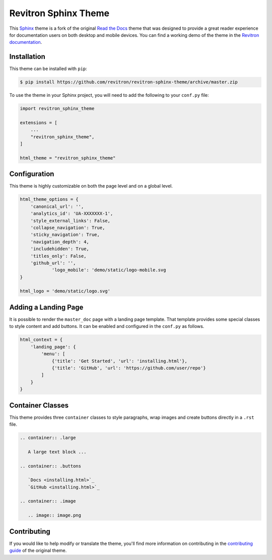 **************************
Revitron Sphinx Theme
**************************

This Sphinx_ theme is a fork of the original `Read the Docs`_ theme
that was designed to provide a great reader experience for
documentation users on both desktop and mobile devices. You can find
a working demo of the theme in the `Revitron documentation`_.

.. _Sphinx: http://www.sphinx-doc.org
.. _Read the Docs: https://github.com/readthedocs/sphinx_rtd_theme
.. _Revitron documentation: https://revitron.readthedocs.io/en/latest/

.. image:: https://raw.githubusercontent.com/marcantondahmen/media-files/master/themes/revitron/default.png

Installation
============

This theme can be installed with ``pip``:

.. code:: console

   $ pip install https://github.com/revitron/revitron-sphinx-theme/archive/master.zip

To use the theme in your Sphinx project, you will need to add the following to
your ``conf.py`` file:

.. code:: python

    import revitron_sphinx_theme

    extensions = [
        ...
        "revitron_sphinx_theme",
    ]

    html_theme = "revitron_sphinx_theme"

Configuration
=============

This theme is highly customizable on both the page level and on a global level.

.. code:: python

    html_theme_options = {
        'canonical_url': '',
        'analytics_id': 'UA-XXXXXXX-1', 
        'style_external_links': False,
        'collapse_navigation': True,
        'sticky_navigation': True,
        'navigation_depth': 4,
        'includehidden': True,
        'titles_only': False,
        'github_url': '',
		'logo_mobile': 'demo/static/logo-mobile.svg
    }

    html_logo = 'demo/static/logo.svg'

Adding a Landing Page
=====================

It is possible to render the ``master_doc`` page with a landing page template. 
That template provides some special classes to style content and add buttons. 
It can be enabled and configured in the ``conf.py`` as follows.

.. code:: python

    html_context = {
        'landing_page': {
            'menu': [
                {'title': 'Get Started', 'url': 'installing.html'},
                {'title': 'GitHub', 'url': 'https://github.com/user/repo'}
            ]
        } 
    }

.. image:: https://raw.githubusercontent.com/marcantondahmen/media-files/master/themes/revitron/landing.png

Container Classes
=================

This theme provides three ``container`` classes to style paragraphs, wrap images and create buttons directly in a ``.rst`` file.

.. code:: 

    .. container:: .large
	
       A large text block ...

    .. container:: .buttons

       `Docs <installing.html>`_
       `GitHub <installing.html>`_

    .. container:: .image

       .. image:: image.png

.. image:: https://raw.githubusercontent.com/marcantondahmen/media-files/master/themes/revitron/mobile.png

Contributing
============

If you would like to help modify or translate the theme, you'll find more
information on contributing in the `contributing guide`_ of the original theme.

.. _contributing guide: https://sphinx-rtd-theme.readthedocs.io/en/latest/contributing.html
